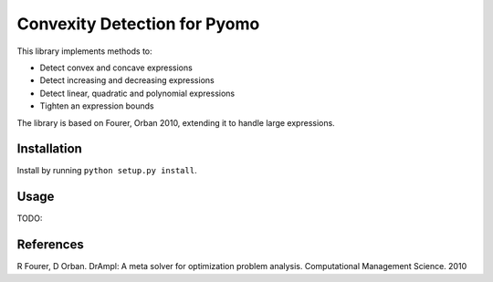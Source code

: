 Convexity Detection for Pyomo
=============================

This library implements methods to:

* Detect convex and concave expressions
* Detect increasing and decreasing expressions
* Detect linear, quadratic and polynomial expressions
* Tighten an expression bounds

The library is based on Fourer, Orban 2010, extending it to handle large expressions.


Installation
------------

Install by running ``python setup.py install``.


Usage
-----

TODO:


References
----------

R Fourer, D Orban. DrAmpl: A meta solver for optimization problem analysis. Computational Management Science. 2010

